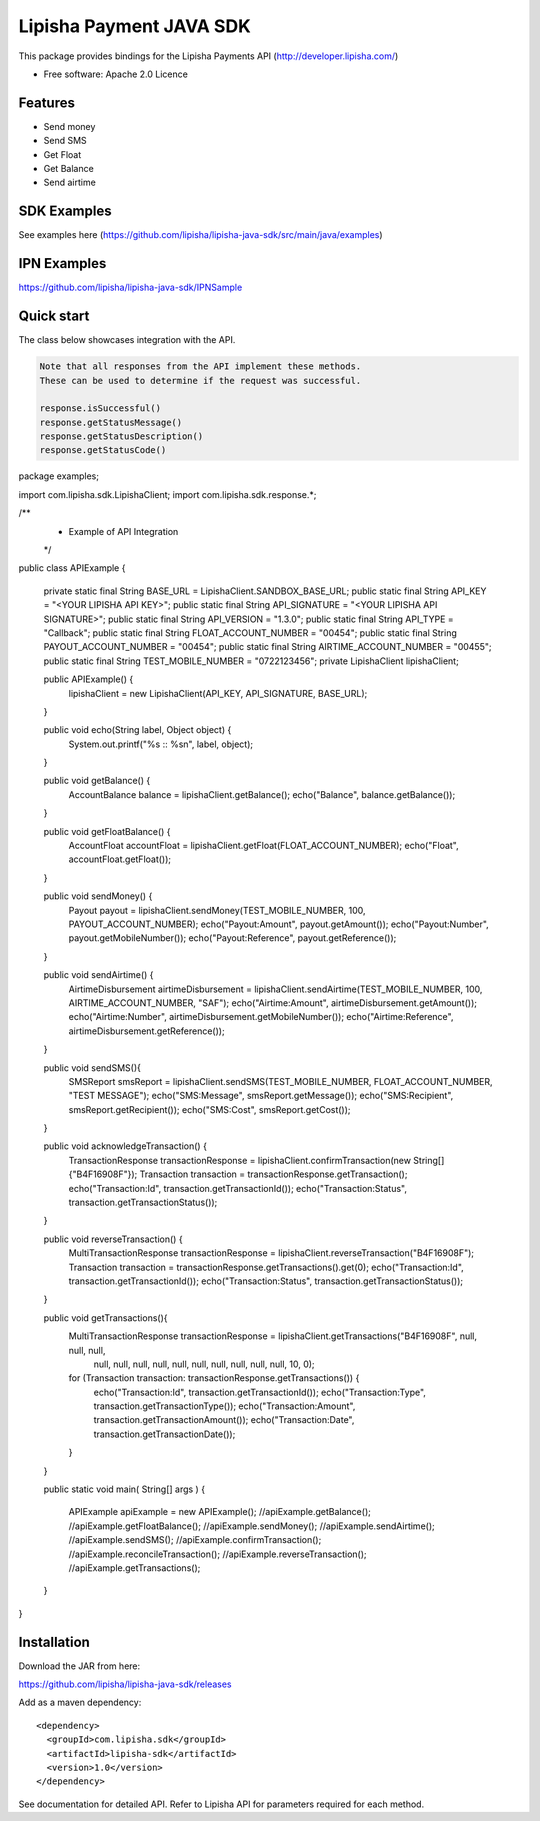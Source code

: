 ===============================
Lipisha Payment JAVA SDK
===============================


This package provides bindings for the Lipisha Payments API (http://developer.lipisha.com/)

* Free software: Apache 2.0 Licence

Features
--------

* Send money
* Send SMS
* Get Float
* Get Balance
* Send airtime

SDK Examples
------------

See examples here (https://github.com/lipisha/lipisha-java-sdk/src/main/java/examples)

IPN Examples
-------------

https://github.com/lipisha/lipisha-java-sdk/IPNSample

Quick start
-----------

The class below showcases integration with the API.

.. code-block:: java

    Note that all responses from the API implement these methods.
    These can be used to determine if the request was successful.

    response.isSuccessful()
    response.getStatusMessage()
    response.getStatusDescription()
    response.getStatusCode()

.. code-block:: java


package examples;

import com.lipisha.sdk.LipishaClient;
import com.lipisha.sdk.response.*;

/**
 * Example of API Integration
 */
public class APIExample {

    private static final String BASE_URL = LipishaClient.SANDBOX_BASE_URL;
    public static final String API_KEY = "<YOUR LIPISHA API KEY>";
    public static final String API_SIGNATURE = "<YOUR LIPISHA API SIGNATURE>";
    public static final String API_VERSION = "1.3.0";
    public static final String API_TYPE = "Callback";
    public static final String FLOAT_ACCOUNT_NUMBER = "00454";
    public static final String PAYOUT_ACCOUNT_NUMBER = "00454";
    public static final String AIRTIME_ACCOUNT_NUMBER = "00455";
    public static final String TEST_MOBILE_NUMBER = "0722123456";
    private LipishaClient lipishaClient;

    public APIExample() {
        lipishaClient = new LipishaClient(API_KEY, API_SIGNATURE, BASE_URL);
    }

    public void echo(String label, Object object) {
        System.out.printf("%s :: %s\n", label, object);
    }

    public void getBalance() {
        AccountBalance balance = lipishaClient.getBalance();
        echo("Balance", balance.getBalance());
    }

    public void getFloatBalance() {
        AccountFloat accountFloat = lipishaClient.getFloat(FLOAT_ACCOUNT_NUMBER);
        echo("Float", accountFloat.getFloat());
    }

    public void sendMoney() {
        Payout payout = lipishaClient.sendMoney(TEST_MOBILE_NUMBER, 100, PAYOUT_ACCOUNT_NUMBER);
        echo("Payout:Amount", payout.getAmount());
        echo("Payout:Number", payout.getMobileNumber());
        echo("Payout:Reference", payout.getReference());
    }

    public void sendAirtime() {
        AirtimeDisbursement airtimeDisbursement = lipishaClient.sendAirtime(TEST_MOBILE_NUMBER, 100, AIRTIME_ACCOUNT_NUMBER, "SAF");
        echo("Airtime:Amount", airtimeDisbursement.getAmount());
        echo("Airtime:Number", airtimeDisbursement.getMobileNumber());
        echo("Airtime:Reference", airtimeDisbursement.getReference());
    }

    public void sendSMS(){
        SMSReport smsReport = lipishaClient.sendSMS(TEST_MOBILE_NUMBER, FLOAT_ACCOUNT_NUMBER, "TEST MESSAGE");
        echo("SMS:Message", smsReport.getMessage());
        echo("SMS:Recipient", smsReport.getRecipient());
        echo("SMS:Cost", smsReport.getCost());
    }

    public void acknowledgeTransaction() {
        TransactionResponse transactionResponse = lipishaClient.confirmTransaction(new String[]{"B4F16908F"});
        Transaction transaction = transactionResponse.getTransaction();
        echo("Transaction:Id", transaction.getTransactionId());
        echo("Transaction:Status", transaction.getTransactionStatus());
    }

    public void reverseTransaction() {
        MultiTransactionResponse transactionResponse = lipishaClient.reverseTransaction("B4F16908F");
        Transaction transaction = transactionResponse.getTransactions().get(0);
        echo("Transaction:Id", transaction.getTransactionId());
        echo("Transaction:Status", transaction.getTransactionStatus());
    }

    public void getTransactions(){
        MultiTransactionResponse transactionResponse = lipishaClient.getTransactions("B4F16908F", null, null, null,
                null, null, null, null, null, null, null, null, null, null, 10, 0);
        for (Transaction transaction: transactionResponse.getTransactions()) {
            echo("Transaction:Id", transaction.getTransactionId());
            echo("Transaction:Type", transaction.getTransactionType());
            echo("Transaction:Amount", transaction.getTransactionAmount());
            echo("Transaction:Date", transaction.getTransactionDate());
        }
    }

    public static void main( String[] args )
    {
        APIExample apiExample = new APIExample();
        //apiExample.getBalance();
        //apiExample.getFloatBalance();
        //apiExample.sendMoney();
        //apiExample.sendAirtime();
        //apiExample.sendSMS();
        //apiExample.confirmTransaction();
        //apiExample.reconcileTransaction();
        //apiExample.reverseTransaction();
        //apiExample.getTransactions();
    }

}


Installation
------------

Download the JAR from here:

https://github.com/lipisha/lipisha-java-sdk/releases

Add as a maven dependency::

    <dependency>
      <groupId>com.lipisha.sdk</groupId>
      <artifactId>lipisha-sdk</artifactId>
      <version>1.0</version>
    </dependency>

See documentation for detailed API. Refer to Lipisha API for parameters required for each method.
